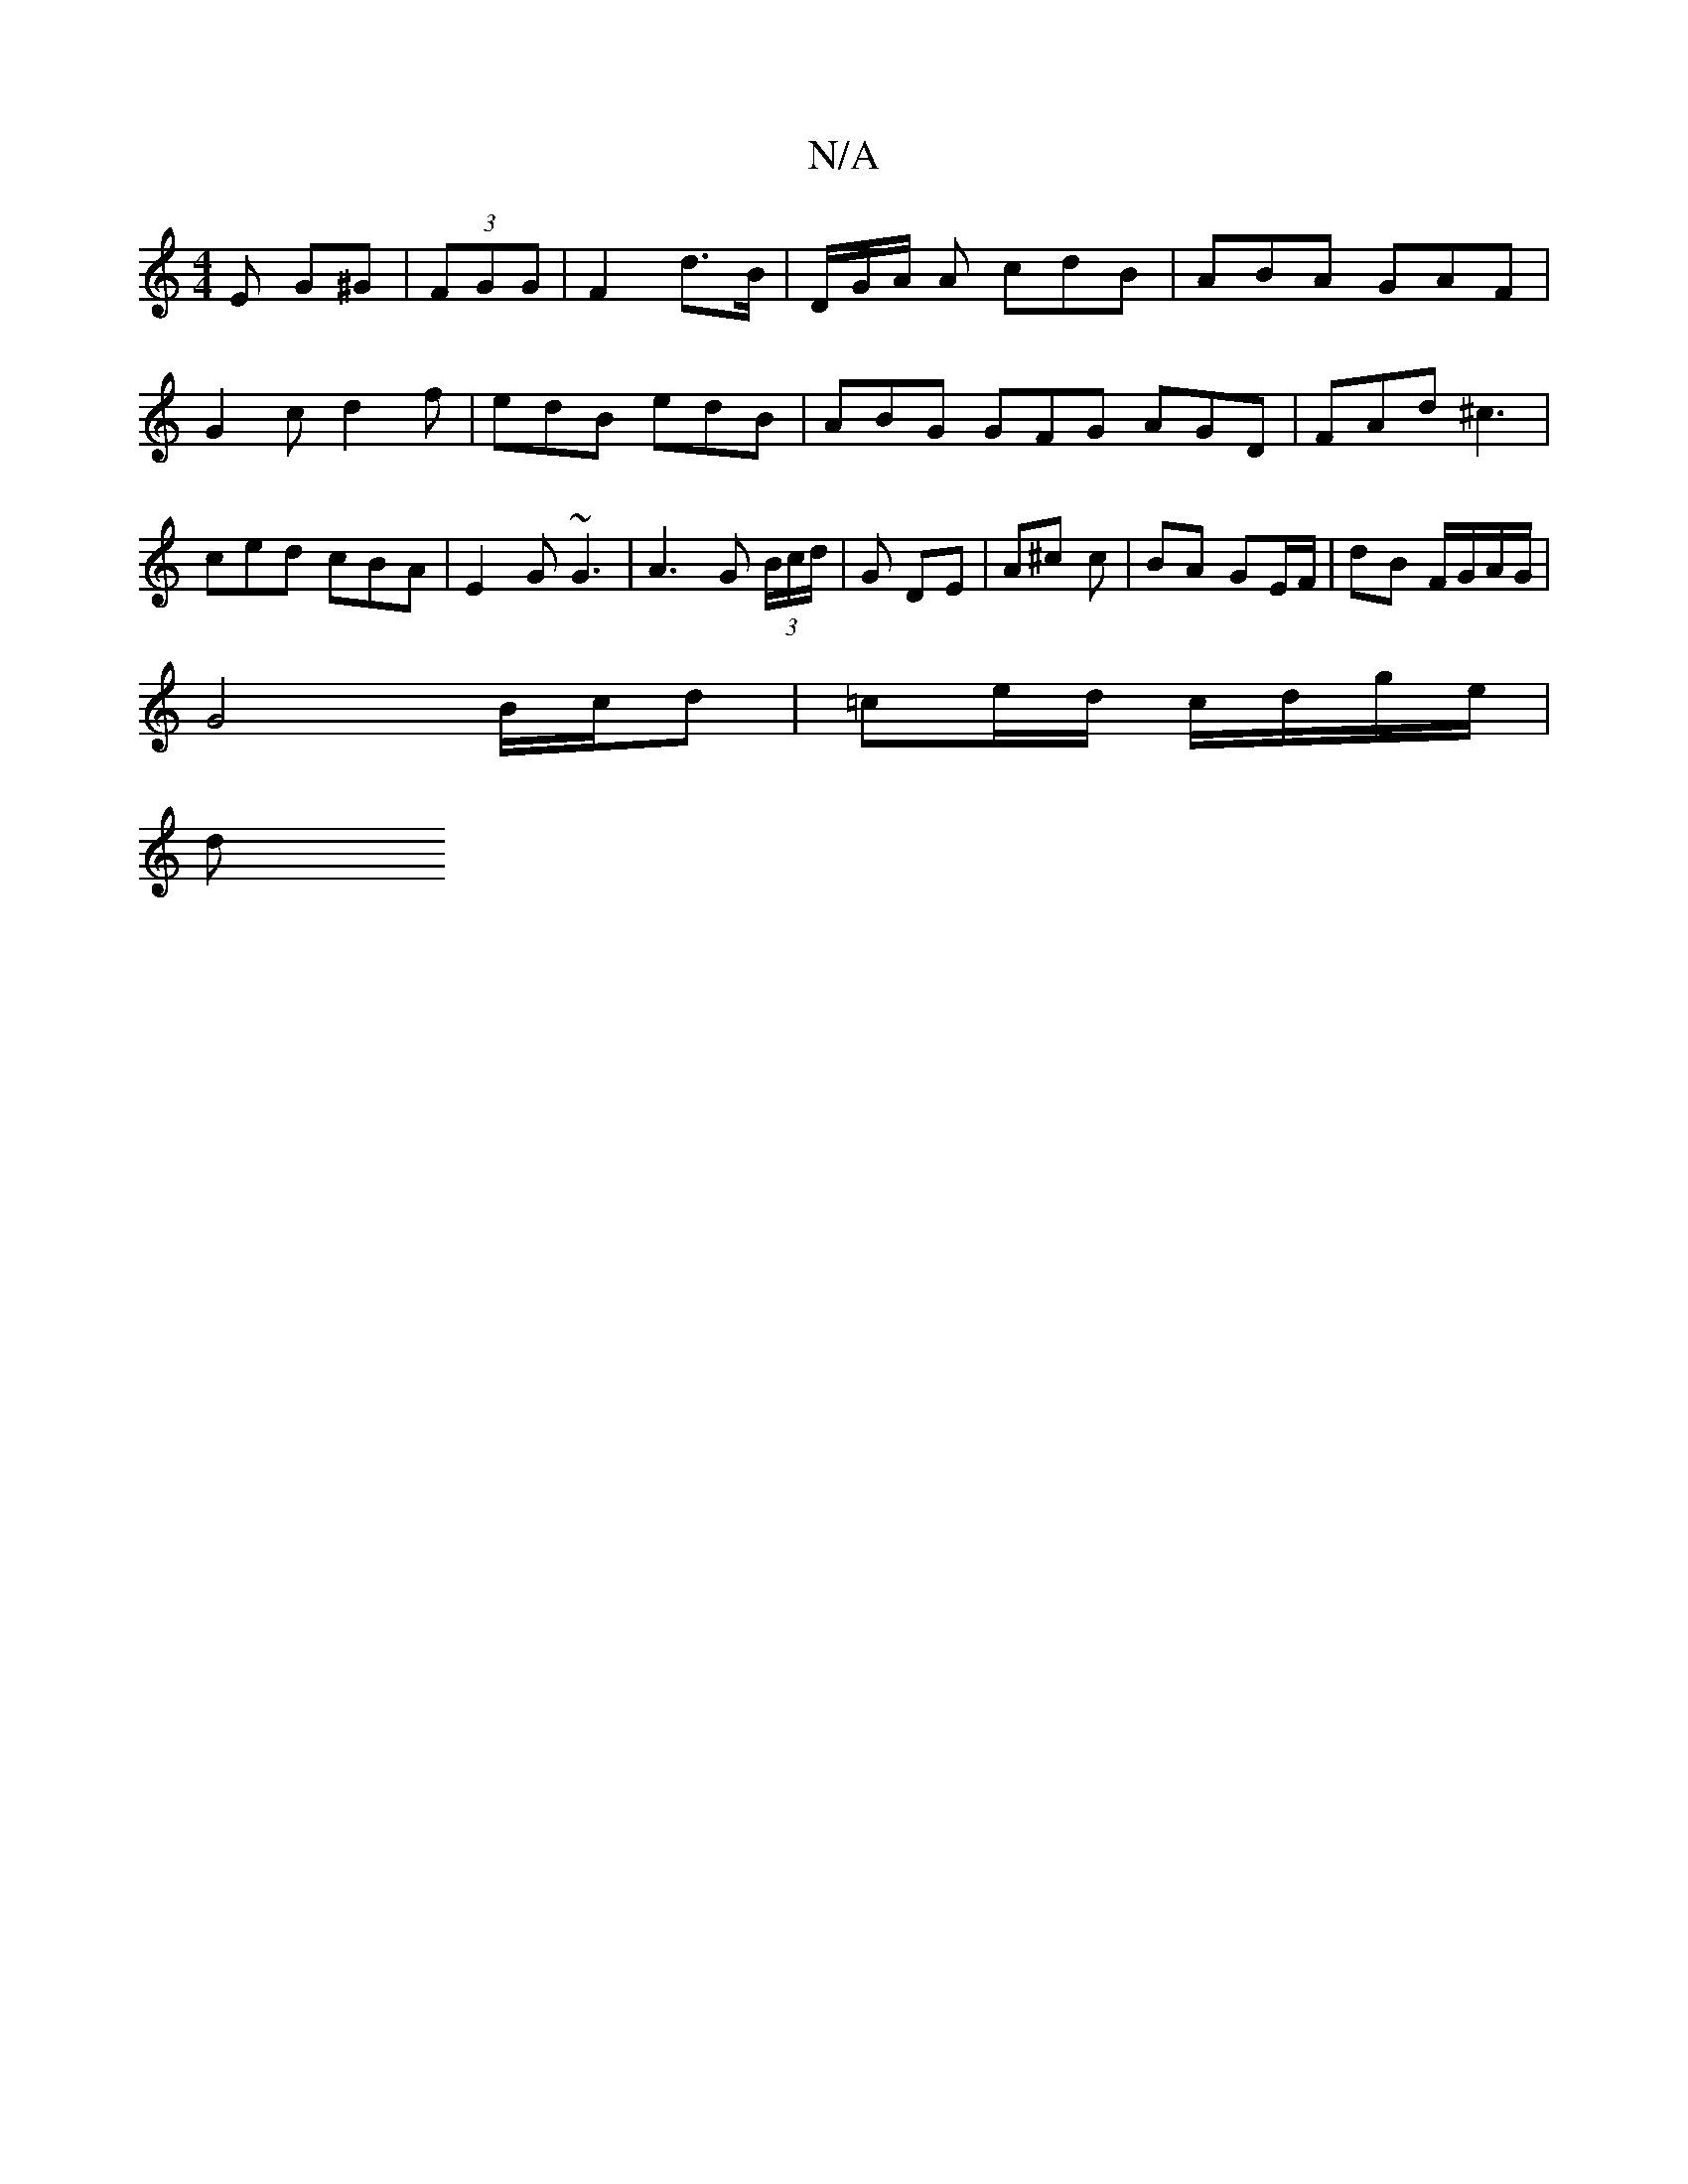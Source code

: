 X:1
T:N/A
M:4/4
R:N/A
K:Cmajor
E G^G | (3FGG| F2 d>B | D/G/A/ A cdB | ABA GAF | G2 c d2 f | edB edB | ABG GFG AGD | FAd ^c3 | ced cBA |E2G ~G3 | A3 G (3B/c/d/ | G DE | A^c c | BA GE/F/ | dB F/G/A/G/ |
G4 B/c/d | =ce/d/ c/d/g/e/ |
d